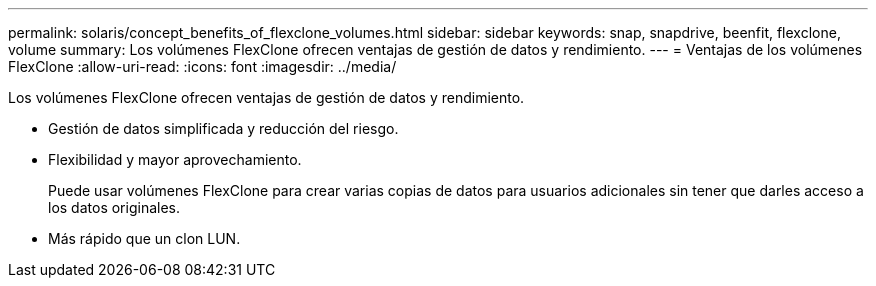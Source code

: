 ---
permalink: solaris/concept_benefits_of_flexclone_volumes.html 
sidebar: sidebar 
keywords: snap, snapdrive, beenfit, flexclone, volume 
summary: Los volúmenes FlexClone ofrecen ventajas de gestión de datos y rendimiento. 
---
= Ventajas de los volúmenes FlexClone
:allow-uri-read: 
:icons: font
:imagesdir: ../media/


[role="lead"]
Los volúmenes FlexClone ofrecen ventajas de gestión de datos y rendimiento.

* Gestión de datos simplificada y reducción del riesgo.
* Flexibilidad y mayor aprovechamiento.
+
Puede usar volúmenes FlexClone para crear varias copias de datos para usuarios adicionales sin tener que darles acceso a los datos originales.

* Más rápido que un clon LUN.

